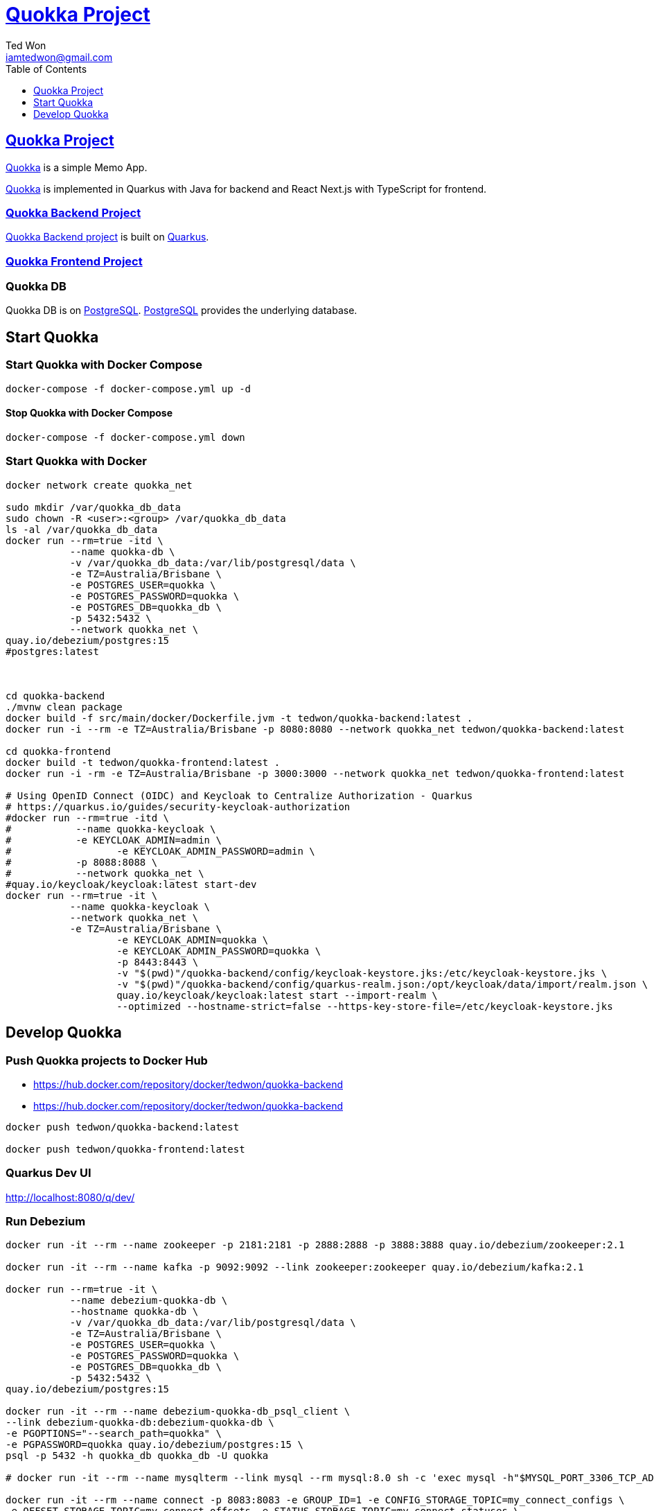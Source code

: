 :author: Ted Won
:email: iamtedwon@gmail.com
:toc: left
:toclevels: 1
:icons: font
:idprefix:
:idseparator: -


= https://github.com/tedwon/quokka[Quokka Project]


== https://github.com/tedwon/quokka[Quokka Project]

https://github.com/tedwon/quokka[Quokka] is a simple Memo App.

https://github.com/tedwon/quokka[Quokka] is implemented in Quarkus with Java for backend and React Next.js with TypeScript for frontend.


=== https://github.com/tedwon/quokka/tree/main/quokka-backend[Quokka Backend Project]

https://github.com/tedwon/quokka/tree/main/quokka-backend[Quokka Backend project] is built on https://quarkus.io/[Quarkus].


=== https://github.com/tedwon/quokka/tree/main/quokka-frontend[Quokka Frontend Project]




=== Quokka DB
Quokka DB is on https://hub.docker.com/_/postgres[PostgreSQL]. https://hub.docker.com/_/postgres[PostgreSQL] provides the underlying database.


== Start Quokka

=== Start Quokka with Docker Compose

[source,bash,options="nowrap"]
----
docker-compose -f docker-compose.yml up -d
----


==== Stop Quokka with Docker Compose

[source,bash,options="nowrap"]
----
docker-compose -f docker-compose.yml down
----


=== Start Quokka with Docker

[source,bash,options="nowrap"]
----
docker network create quokka_net

sudo mkdir /var/quokka_db_data
sudo chown -R <user>:<group> /var/quokka_db_data
ls -al /var/quokka_db_data
docker run --rm=true -itd \
           --name quokka-db \
           -v /var/quokka_db_data:/var/lib/postgresql/data \
           -e TZ=Australia/Brisbane \
           -e POSTGRES_USER=quokka \
           -e POSTGRES_PASSWORD=quokka \
           -e POSTGRES_DB=quokka_db \
           -p 5432:5432 \
           --network quokka_net \
quay.io/debezium/postgres:15
#postgres:latest



cd quokka-backend
./mvnw clean package
docker build -f src/main/docker/Dockerfile.jvm -t tedwon/quokka-backend:latest .
docker run -i --rm -e TZ=Australia/Brisbane -p 8080:8080 --network quokka_net tedwon/quokka-backend:latest

cd quokka-frontend
docker build -t tedwon/quokka-frontend:latest .
docker run -i -rm -e TZ=Australia/Brisbane -p 3000:3000 --network quokka_net tedwon/quokka-frontend:latest

# Using OpenID Connect (OIDC) and Keycloak to Centralize Authorization - Quarkus
# https://quarkus.io/guides/security-keycloak-authorization
#docker run --rm=true -itd \
#           --name quokka-keycloak \
#           -e KEYCLOAK_ADMIN=admin \
#		   -e KEYCLOAK_ADMIN_PASSWORD=admin \
#           -p 8088:8088 \
#           --network quokka_net \
#quay.io/keycloak/keycloak:latest start-dev
docker run --rm=true -it \
           --name quokka-keycloak \
           --network quokka_net \
           -e TZ=Australia/Brisbane \
		   -e KEYCLOAK_ADMIN=quokka \
		   -e KEYCLOAK_ADMIN_PASSWORD=quokka \
		   -p 8443:8443 \
		   -v "$(pwd)"/quokka-backend/config/keycloak-keystore.jks:/etc/keycloak-keystore.jks \
		   -v "$(pwd)"/quokka-backend/config/quarkus-realm.json:/opt/keycloak/data/import/realm.json \
		   quay.io/keycloak/keycloak:latest start --import-realm \
		   --optimized --hostname-strict=false --https-key-store-file=/etc/keycloak-keystore.jks

----

== Develop Quokka

=== Push Quokka projects to Docker Hub

* https://hub.docker.com/repository/docker/tedwon/quokka-backend
* https://hub.docker.com/repository/docker/tedwon/quokka-backend

[source,bash,options="nowrap"]
----
docker push tedwon/quokka-backend:latest

docker push tedwon/quokka-frontend:latest
----

=== Quarkus Dev UI

http://localhost:8080/q/dev/


=== Run Debezium

[source,bash,options="nowrap"]
----
docker run -it --rm --name zookeeper -p 2181:2181 -p 2888:2888 -p 3888:3888 quay.io/debezium/zookeeper:2.1

docker run -it --rm --name kafka -p 9092:9092 --link zookeeper:zookeeper quay.io/debezium/kafka:2.1

docker run --rm=true -it \
           --name debezium-quokka-db \
           --hostname quokka-db \
           -v /var/quokka_db_data:/var/lib/postgresql/data \
           -e TZ=Australia/Brisbane \
           -e POSTGRES_USER=quokka \
           -e POSTGRES_PASSWORD=quokka \
           -e POSTGRES_DB=quokka_db \
           -p 5432:5432 \
quay.io/debezium/postgres:15

docker run -it --rm --name debezium-quokka-db_psql_client \
--link debezium-quokka-db:debezium-quokka-db \
-e PGOPTIONS="--search_path=quokka" \
-e PGPASSWORD=quokka quay.io/debezium/postgres:15 \
psql -p 5432 -h quokka_db quokka_db -U quokka

# docker run -it --rm --name mysqlterm --link mysql --rm mysql:8.0 sh -c 'exec mysql -h"$MYSQL_PORT_3306_TCP_ADDR" -P"$MYSQL_PORT_3306_TCP_PORT" -uroot -p"$MYSQL_ENV_MYSQL_ROOT_PASSWORD"'

docker run -it --rm --name connect -p 8083:8083 -e GROUP_ID=1 -e CONFIG_STORAGE_TOPIC=my_connect_configs \
-e OFFSET_STORAGE_TOPIC=my_connect_offsets -e STATUS_STORAGE_TOPIC=my_connect_statuses \
--link kafka:kafka --link debezium-quokka-db:debezium-quokka-db quay.io/debezium/connect:2.1


curl -H "Accept:application/json" localhost:8083/
http://localhost:8083/

curl -H "Accept:application/json" localhost:8083/connectors/
http://localhost:8083/connectors/


curl -i -X GET -H "Accept:application/json" localhost:8083/connectors/inventory-connector
http://localhost:8083/connectors/quokka-connector

docker run -it --rm --name watcher --link zookeeper:zookeeper --link kafka:kafka quay.io/debezium/kafka:2.1 watch-topic -a -k quokka.quokka_db.Memo
----


==== Start Zookeeper

[source,bash,options="nowrap"]
----
docker network create debezium-net
docker run -it --rm --name zookeeper -e TZ=Australia/Brisbane --network debezium-net -p 2181:2181 -p 2888:2888 -p 3888:3888 quay.io/debezium/zookeeper:2.1
----


==== Start Kafka

[source,bash,options="nowrap"]
----
docker run -it --rm --name kafka -e TZ=Australia/Brisbane --network debezium-net -p 9092:9092 quay.io/debezium/kafka:2.1

----

==== Start a PostgreSQL database

[source,bash,options="nowrap"]
----
docker stop quokka-db
docker run --rm=true -it \
           --name debezium-quokka-db \
           -v /var/quokka_db_data:/var/lib/postgresql/data \
           -e TZ=Australia/Brisbane \
           -e POSTGRES_USER=quokka \
           -e POSTGRES_PASSWORD=quokka \
           -e POSTGRES_DB=quokka_db \
           -p 5432:5432 \
quay.io/debezium/postgres:15
----

==== Start a PostgreSQL command line client

[source,bash,options="nowrap"]
----

----

==== Start Kafka Connect

[source,bash,options="nowrap"]
----

docker run -it --rm --name connect -p 8083:8083 -e GROUP_ID=1 -e CONFIG_STORAGE_TOPIC=my_connect_configs \
-e OFFSET_STORAGE_TOPIC=my_connect_offsets -e STATUS_STORAGE_TOPIC=my_connect_statuses \
--link kafka:kafka --link debezium-quokka-db:debezium-quokka-db quay.io/debezium/connect:2.1

----


==== Deploying the PostgreSQL connector

[source,bash,options="nowrap"]
----
{
  "name": "quokka-connector",
  "config": {
    "connector.class": "io.debezium.connector.postgresql.PostgresConnector",
    "tasks.max": "1",
    "database.hostname": "127.0.0.1",
    "database.port": "5432",
    "database.user": "quokka",
    "database.password": "quokka",
    "database.dbname": "quokka_db",
    "database.server.id": "26",
    "topic.prefix": "quokka",
    "table.include.list": "public.quokka",
    "database.include.list": "quokka",
    "schema.history.internal.kafka.bootstrap.servers": "kafka:9092",
    "schema.history.internal.kafka.topic": "schema-changes.quokka"
  }
}
----


[source,bash,options="nowrap"]
----
curl -i -X POST -H "Accept:application/json" -H "Content-Type:application/json" localhost:8083/connectors/ -d '{"name":"quokka-connector","config":{"connector.class":"io.debezium.connector.postgresql.PostgresConnector","tasks.max":"1","database.hostname":"127.0.0.1","database.port":"5432","database.user":"quokka","database.password":"quokka","database.dbname":"quokka_db","database.server.id":"26","topic.prefix":"quokka","table.include.list":"public.quokka","database.include.list":"quokka","schema.history.internal.kafka.bootstrap.servers":"kafka:9092","schema.history.internal.kafka.topic":"schema-changes.quokka"}}'

curl -i -X POST -H "Accept:application/json" -H "Content-Type:application/json" localhost:8083/connectors/ -d '{
  "name": "quokka-connector",
  "config": {
    "connector.class": "io.debezium.connector.postgresql.PostgresConnector",
    "tasks.max": "1",
    "database.hostname": "debezium-quokka-db",
    "database.port": "5432",
    "database.user": "quokka",
    "database.password": "quokka",
    "database.dbname": "quokka_db",
    "database.server.id": "26",
    "topic.prefix": "quokka",
    "table.include.list": "public.quokka",
    "database.include.list": "quokka",
    "schema.history.internal.kafka.bootstrap.servers": "kafka:9092",
    "schema.history.internal.kafka.topic": "schema-changes.quokka"
  }
}'
----
